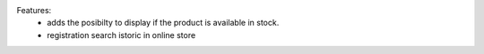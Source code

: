 Features:
 - adds the posibilty to display if the product is available in stock.
 - registration search istoric in online store
